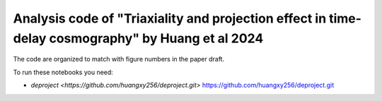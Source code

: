 =========
Analysis code of "Triaxiality and projection effect in time-delay cosmography" by Huang et al 2024
=========


The code are organized to match with figure numbers in the paper draft.

To run these notebooks you need: 

- `deproject <https://github.com/huangxy256/deproject.git>` https://github.com/huangxy256/deproject.git






